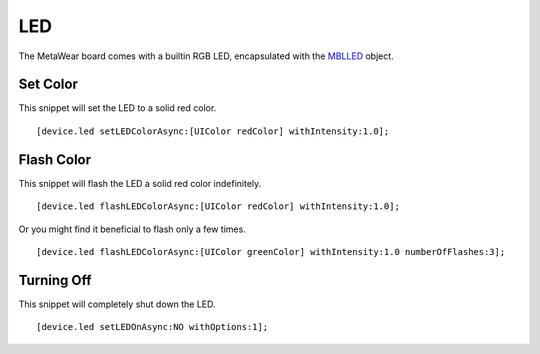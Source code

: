 .. highlight:: Objective-C

LED
===

The MetaWear board comes with a builtin RGB LED, encapsulated with the `MBLLED <http://mbientlab.com/docs/metawear/ios/latest/Classes/MBLLED.html>`_ object.

Set Color
---------

This snippet will set the LED to a solid red color.

::

    [device.led setLEDColorAsync:[UIColor redColor] withIntensity:1.0];

Flash Color
-----------

This snippet will flash the LED a solid red color indefinitely. ::

    [device.led flashLEDColorAsync:[UIColor redColor] withIntensity:1.0];

Or you might find it beneficial to flash only a few times.

::

    [device.led flashLEDColorAsync:[UIColor greenColor] withIntensity:1.0 numberOfFlashes:3];

Turning Off
-----------

This snippet will completely shut down the LED.

::

    [device.led setLEDOnAsync:NO withOptions:1];


